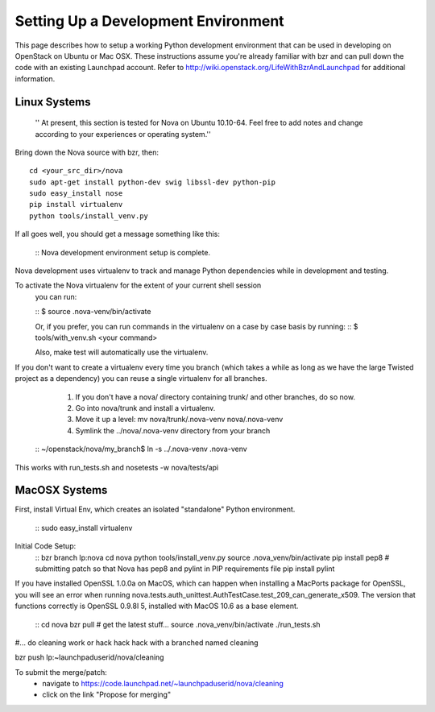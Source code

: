 ..
      Copyright 2010 United States Government as represented by the
      Administrator of the National Aeronautics and Space Administration. 
      All Rights Reserved.

      Licensed under the Apache License, Version 2.0 (the "License"); you may
      not use this file except in compliance with the License. You may obtain
      a copy of the License at

          http://www.apache.org/licenses/LICENSE-2.0

      Unless required by applicable law or agreed to in writing, software
      distributed under the License is distributed on an "AS IS" BASIS, WITHOUT
      WARRANTIES OR CONDITIONS OF ANY KIND, either express or implied. See the
      License for the specific language governing permissions and limitations
      under the License.

Setting Up a Development Environment
====================================

This page describes how to setup a working Python development environment that can be used in developing on OpenStack on Ubuntu or Mac OSX. These instructions assume you're already familiar with bzr and can pull down the code with an existing Launchpad account. Refer to http://wiki.openstack.org/LifeWithBzrAndLaunchpad for additional information.

Linux Systems
-------------

 '' At present, this section is tested for Nova on Ubuntu 10.10-64. Feel free to add notes and change according to your experiences or operating system.''

Bring down the Nova source with bzr, then:
::
  cd <your_src_dir>/nova
  sudo apt-get install python-dev swig libssl-dev python-pip
  sudo easy_install nose
  pip install virtualenv
  python tools/install_venv.py

If all goes well, you should get a message something like this:

 ::
 Nova development environment setup is complete.

Nova development uses virtualenv to track and manage Python dependencies while in development and testing.

To activate the Nova virtualenv for the extent of your current shell session
 you can run:

 ::
 $ source .nova-venv/bin/activate 

 Or, if you prefer, you can run commands in the virtualenv on a case by case
 basis by running:
 ::
 $ tools/with_venv.sh <your command>

 Also, make test will automatically use the virtualenv.

If you don't want to create a virtualenv every time you branch (which takes a while as long as we have the large Twisted project as a dependency) you can reuse a single virtualenv for all branches.

   1. If you don't have a nova/ directory containing trunk/ and other branches, do so now.
   2. Go into nova/trunk and install a virtualenv.
   3. Move it up a level: mv nova/trunk/.nova-venv nova/.nova-venv
   4. Symlink the ../nova/.nova-venv directory from your branch 
  :: 
  ~/openstack/nova/my_branch$ ln -s ../.nova-venv .nova-venv

This works with run_tests.sh and nosetests -w nova/tests/api

MacOSX Systems
--------------

First, install Virtual Env, which creates an isolated "standalone" Python environment.

  ::
  sudo easy_install virtualenv


Initial Code Setup:
  ::
  bzr branch lp:nova
  cd nova
  python tools/install_venv.py
  source .nova_venv/bin/activate
  pip install pep8 # submitting patch so that Nova has pep8 and pylint in PIP requirements file
  pip install pylint

If you have installed OpenSSL 1.0.0a on MacOS, which can happen when installing a MacPorts package for OpenSSL, you will see an error when running nova.tests.auth_unittest.AuthTestCase.test_209_can_generate_x509. The version that functions correctly is OpenSSL 0.9.8l 5, installed with MacOS 10.6 as a base element. 

  :: 
  cd nova
  bzr pull # get the latest stuff...
  source .nova_venv/bin/activate
  ./run_tests.sh

#... do cleaning work or hack hack hack with a branched named cleaning

bzr push lp:~launchpaduserid/nova/cleaning


To submit the merge/patch:
 * navigate to https://code.launchpad.net/~launchpaduserid/nova/cleaning
 * click on the link "Propose for merging"
